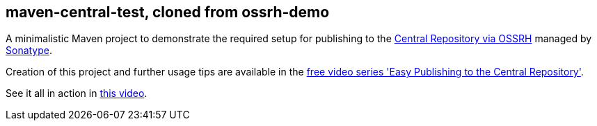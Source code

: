 == maven-central-test, cloned from ossrh-demo

A minimalistic Maven project to demonstrate the required setup for publishing to the
http://central.sonatype.org/[Central Repository via OSSRH] managed by http://www.sonatype.com/[Sonatype].

Creation of this project and further usage tips are available in the
http://central.sonatype.org/articles/2016/Feb/02/free-video-series-easy-publishing-to-the-central-repository/[free
video series 'Easy Publishing to the Central Repository'].

See it all in action in https://www.youtube.com/watch?time_continue=2&v=N8_2-hpTnFA[this video].

